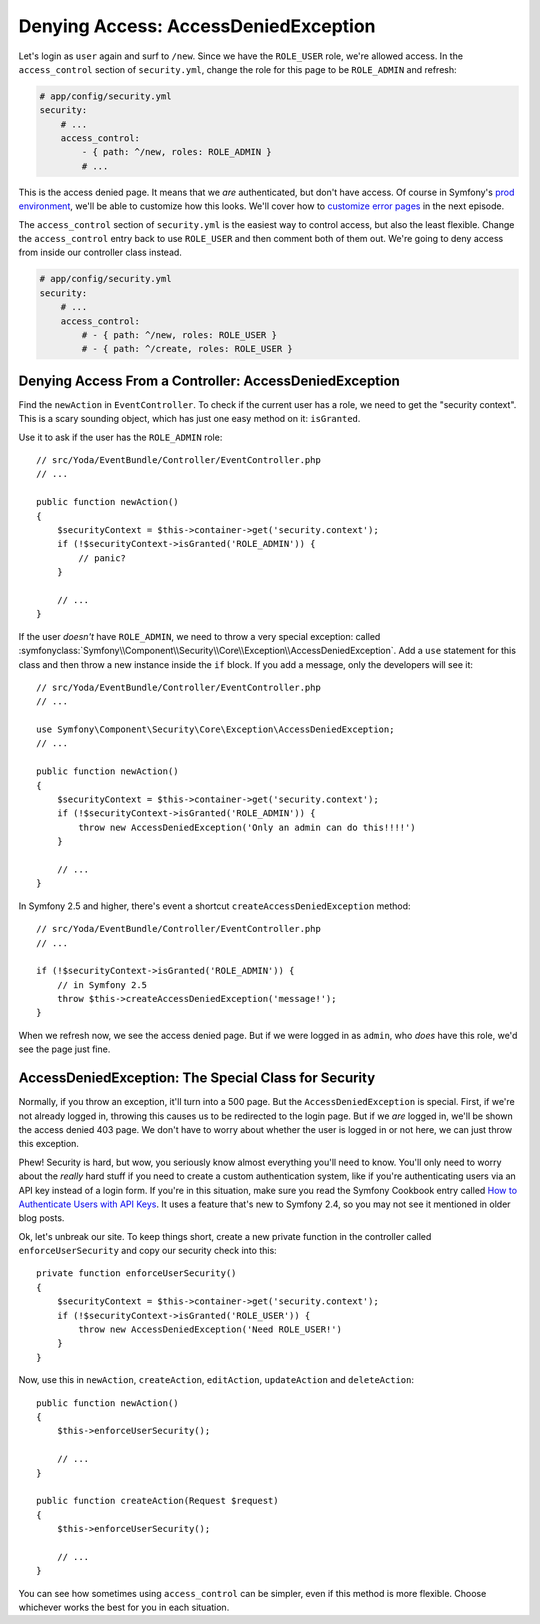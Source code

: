 Denying Access: AccessDeniedException
=====================================

Let's login as ``user`` again and surf to ``/new``. Since we have the ``ROLE_USER``
role, we're allowed access. In the ``access_control`` section of ``security.yml``,
change the role for this page to be ``ROLE_ADMIN`` and refresh:

.. code-block:: yaml

    # app/config/security.yml
    security:
        # ...
        access_control:
            - { path: ^/new, roles: ROLE_ADMIN }
            # ...

This is the access denied page. It means that we *are* authenticated, but
don't have access. Of course in Symfony's `prod environment`_, we'll be able
to customize how this looks. We'll cover how to `customize error pages`_
in the next episode.

The ``access_control`` section of ``security.yml`` is the easiest way to control
access, but also the least flexible. Change the ``access_control`` entry
back to use ``ROLE_USER`` and then comment both of them out. We're going
to deny access from inside our controller class instead.

.. code-block:: yaml

    # app/config/security.yml
    security:
        # ...
        access_control:
            # - { path: ^/new, roles: ROLE_USER }
            # - { path: ^/create, roles: ROLE_USER }

Denying Access From a Controller: AccessDeniedException
-------------------------------------------------------

Find the ``newAction`` in ``EventController``. To check if the
current user has a role, we need to get the "security context". This is a
scary sounding object, which has just one easy method on it: ``isGranted``.

Use it to ask if the user has the ``ROLE_ADMIN`` role::

    // src/Yoda/EventBundle/Controller/EventController.php
    // ...

    public function newAction()
    {
        $securityContext = $this->container->get('security.context');
        if (!$securityContext->isGranted('ROLE_ADMIN')) {
            // panic?
        }

        // ...
    }

If the user *doesn't* have ``ROLE_ADMIN``, we need to throw a  very special
exception: called
:symfonyclass:`Symfony\\Component\\Security\\Core\\Exception\\AccessDeniedException`.
Add a ``use`` statement for this class and then throw a new instance inside
the ``if`` block. If you add a message, only the developers will see it::

    // src/Yoda/EventBundle/Controller/EventController.php
    // ...

    use Symfony\Component\Security\Core\Exception\AccessDeniedException;
    // ...

    public function newAction()
    {
        $securityContext = $this->container->get('security.context');
        if (!$securityContext->isGranted('ROLE_ADMIN')) {
            throw new AccessDeniedException('Only an admin can do this!!!!')
        }

        // ...
    }

In Symfony 2.5 and higher, there's event a shortcut ``createAccessDeniedException``
method::

    // src/Yoda/EventBundle/Controller/EventController.php
    // ...

    if (!$securityContext->isGranted('ROLE_ADMIN')) {
        // in Symfony 2.5
        throw $this->createAccessDeniedException('message!');
    }

When we refresh now, we see the access denied page. But if we were logged
in as ``admin``, who *does* have this role, we'd see the page just fine.

AccessDeniedException: The Special Class for Security
-----------------------------------------------------

Normally, if you throw an exception, it'll turn into a 500 page. But the
``AccessDeniedException`` is special. First, if we're not already logged in,
throwing this causes us to be redirected to the login page. But if we *are*
logged in, we'll be shown the access denied 403 page. We don't have to worry
about whether the user is logged in or not here, we can just throw this exception.

Phew! Security is hard, but wow, you seriously know almost everything you'll
need to know. You'll only need to worry about the *really* hard stuff if you 
need to create a custom authentication system, like if you're authenticating 
users via an API key instead of a login form. If you're in this situation, make 
sure you read the Symfony Cookbook entry called `How to Authenticate Users with 
API Keys`_. It uses a feature that's new to Symfony 2.4, so you may not see it 
mentioned in older blog posts.

Ok, let's unbreak our site. To keep things short, create a new private function
in the controller called ``enforceUserSecurity`` and copy our security check
into this::

    private function enforceUserSecurity()
    {
        $securityContext = $this->container->get('security.context');
        if (!$securityContext->isGranted('ROLE_USER')) {
            throw new AccessDeniedException('Need ROLE_USER!')
        }
    }

Now, use this in ``newAction``, ``createAction``, ``editAction``, ``updateAction``
and ``deleteAction``::

    public function newAction()
    {
        $this->enforceUserSecurity();

        // ...
    }

    public function createAction(Request $request)
    {
        $this->enforceUserSecurity();

        // ...
    }

You can see how sometimes using ``access_control`` can be simpler, even if this
method is more flexible. Choose whichever works the best for you in each situation.

.. _`prod environment`: http://knpuniversity.com/screencast/symfony2-ep1/vhost#the-dev-and-prod-environments
.. _`customize error pages`: http://knpuniversity.com/screencast/symfony2-ep3/error-pages#overriding-the-error-template-content
.. _`How to Authenticate Users with API Keys`: http://symfony.com/doc/current/cookbook/security/api_key_authentication.html
